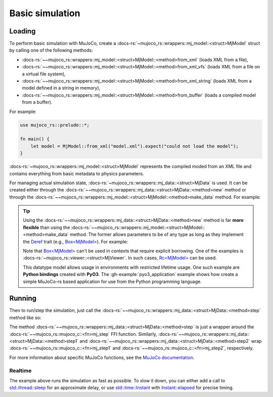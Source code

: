 .. _basic_sim:

======================
Basic simulation
======================

Loading
==========================
To perform basic simulation with MuJoCo, create a :docs-rs:`~mujoco_rs::wrappers::mj_model::<struct>MjModel`
struct by calling one of the following methods:

- :docs-rs:`~~mujoco_rs::wrappers::mj_model::<struct>MjModel::<method>from_xml` (loads XML from a file),
- :docs-rs:`~~mujoco_rs::wrappers::mj_model::<struct>MjModel::<method>from_xml_vfs`
  (loads XML from a file on a virtual file system),
- :docs-rs:`~~mujoco_rs::wrappers::mj_model::<struct>MjModel::<method>from_xml_string`
  (loads XML from a model defined in a string in memory),
- :docs-rs:`~~mujoco_rs::wrappers::mj_model::<struct>MjModel::<method>from_buffer`
  (loads a compiled model from a buffer).

For example:

.. code-block:: rust

    use mujoco_rs::prelude::*;

    fn main() {
        let model = MjModel::from_xml("model.xml").expect("could not load the model");
    }


:docs-rs:`~mujoco_rs::wrappers::mj_model::<struct>MjModel` represents the compiled moded from an XML
file and contains everything from basic metadata to physics parameters.

For managing actual simulation state, :docs-rs:`~mujoco_rs::wrappers::mj_data::<struct>MjData`
is used. It can be created either through the :docs-rs:`~~mujoco_rs::wrappers::mj_data::<struct>MjData::<method>new`
method or through the :docs-rs:`~~mujoco_rs::wrappers::mj_model::<struct>MjModel::<method>make_data` method.
For example:

.. code-block:: rust
    :emphasize-lines: 3

    fn main() {
        let model = MjModel::from_xml("model.xml").expect("could not load the model");
        let mut data = MjData::new(&model);  // or model.make_data()
    }


.. tip::

    Using the :docs-rs:`~~mujoco_rs::wrappers::mj_data::<struct>MjData::<method>new` method is far **more flexible**
    than using the :docs-rs:`~~mujoco_rs::wrappers::mj_model::<struct>MjModel::<method>make_data` method.
    The former allows parameters to be of any type as long as they implement the `Deref <https://doc.rust-lang.org/std/ops/trait.Deref.html>`_
    trait (e.g., `Box\<MjModel\> <https://doc.rust-lang.org/std/boxed/struct.Box.html>`_). For example:

    .. code-block:: rust
        :emphasize-lines: 2

        fn main() {
            let model = Box::new(MjModel::from_xml("model.xml").expect("could not load the model"));
            let mut data = MjData::new(model);  // move model into the data
            let model_ref = data.model();  // obtain the reference to the model
        }

    Note that `Box\<MjModel\> <https://doc.rust-lang.org/std/boxed/struct.Box.html>`_ can't be used in contexts
    that require explicit borrowing. One of the examples is :docs-rs:`~mujoco_rs::viewer::<struct>MjViewer`.
    In such cases, `Rc\<MjModel\> <https://doc.rust-lang.org/std/rc/struct.Rc.html>`_ can be used.

    This datatype model allows usage in environments with restricted lifetime usage.
    One such example are **Python bindings** created with **PyO3**.
    The :gh-example:`pyo3_application` example shows how create a simple MuJoCo-rs based application
    for use from the Python programming language.



Running
====================

Then to run/step the simulation, just call the :docs-rs:`~~mujoco_rs::wrappers::mj_data::<struct>MjData::<method>step`
method like so:

.. code-block:: rust
    :emphasize-lines: 5

    fn main() {
        let model = MjModel::from_xml("model.xml").expect("could not load the model");
        let mut data = MjData::new(&model);
        loop {
            data.step();
        }
    }

The method :docs-rs:`~~mujoco_rs::wrappers::mj_data::<struct>MjData::<method>step` is just a wrapper around the
:docs-rs:`~~mujoco_rs::mujoco_c::<fn>mj_step` FFI function.
Similarly, :docs-rs:`~~mujoco_rs::wrappers::mj_data::<struct>MjData::<method>step1` and
:docs-rs:`~~mujoco_rs::wrappers::mj_data::<struct>MjData::<method>step2` wrap
:docs-rs:`~~mujoco_rs::mujoco_c::<fn>mj_step1` and :docs-rs:`~~mujoco_rs::mujoco_c::<fn>mj_step2`, respectively.

For more information about specific MuJoCo functions, see the
`MuJoCo documentation <https://mujoco.readthedocs.io/en/stable/APIreference/APIfunctions.html#mj-step>`_.

Realtime
----------------------
The example above runs the simulation as fast as possible.
To slow it down, you can either add a call to
`std::thread::sleep <https://doc.rust-lang.org/std/thread/fn.sleep.html>`_
for an approximate delay, or use
`std::time::Instant <https://doc.rust-lang.org/std/time/struct.Instant.html>`_
with `Instant::elapsed <https://doc.rust-lang.org/std/time/struct.Instant.html#method.elapsed>`_
for precise timing.


.. code-block:: rust
    :emphasize-lines: 7, 10, 11

    use std::time::Duration;
    use std::thread;

    fn main() {
        let model = MjModel::from_xml("model.xml").expect("could not load the model");
        let mut data = MjData::new(&model);
        let timestep = model.opt().timestep;
        loop {
            data.step();
            /* Approximate-time delay */
            thread::sleep(Duration::from_secs_f64(timestep))
        }
    }
